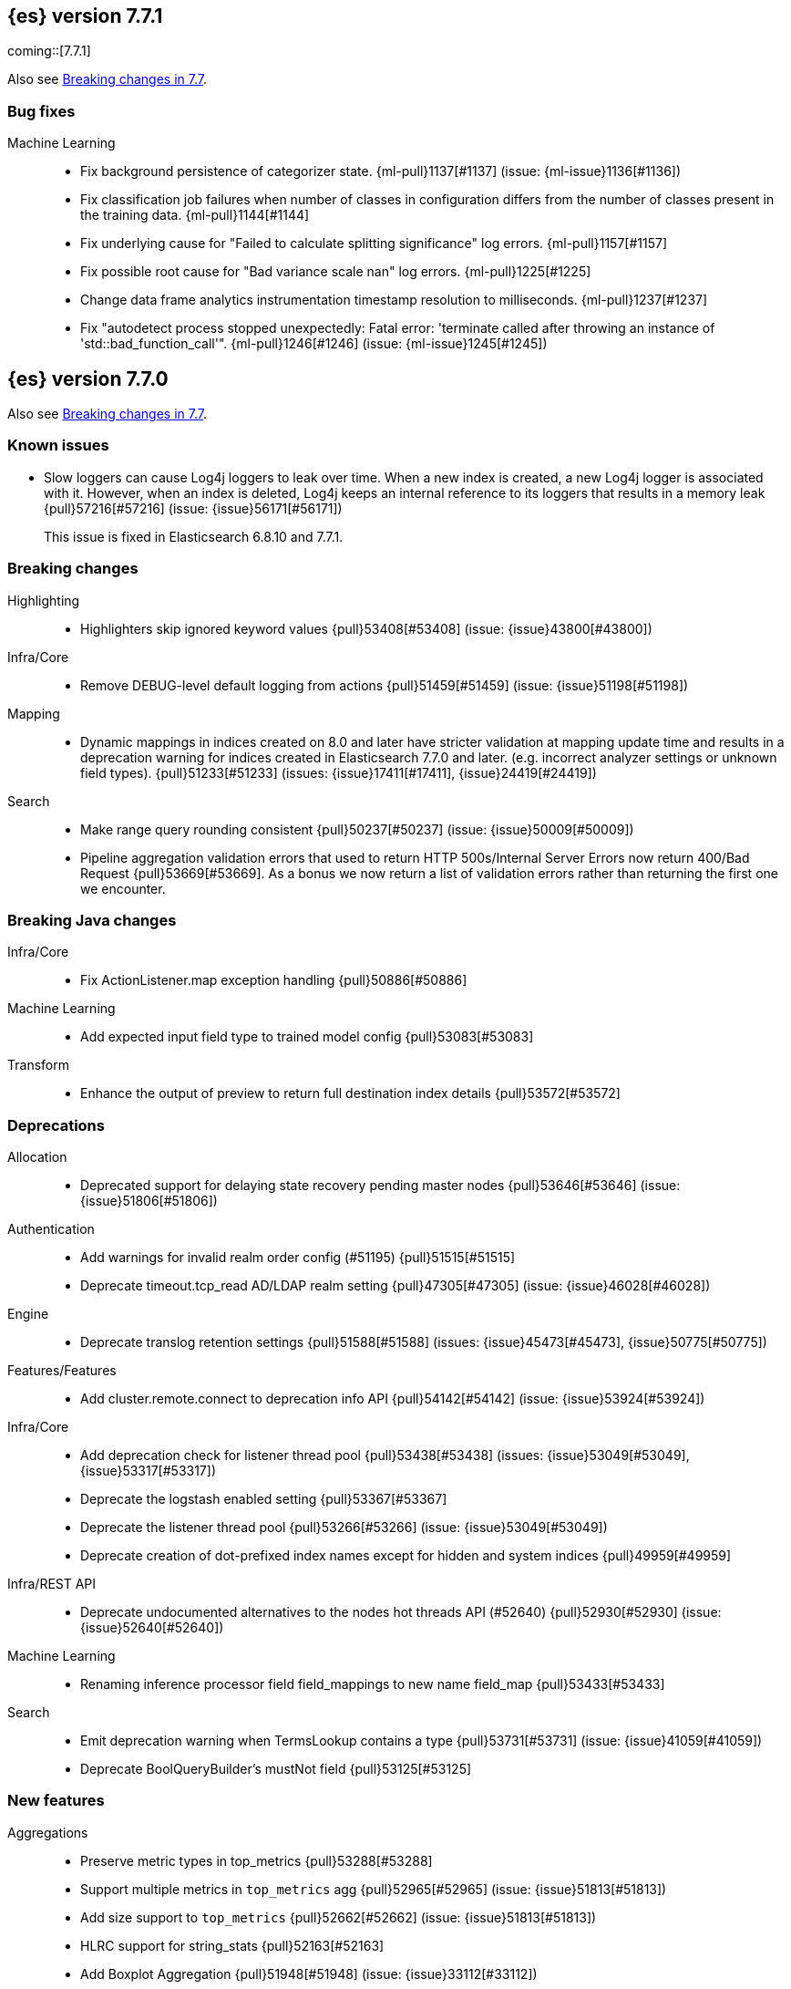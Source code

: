 [[release-notes-7.7.1]]
== {es} version 7.7.1

coming::[7.7.1]

Also see <<breaking-changes-7.7,Breaking changes in 7.7>>.

[discrete]
[[bug-7.7.1]]
=== Bug fixes

Machine Learning::
* Fix background persistence of categorizer state. {ml-pull}1137[#1137] (issue: {ml-issue}1136[#1136])
* Fix classification job failures when number of classes in configuration differs from the number of classes present in the training data. {ml-pull}1144[#1144]
* Fix underlying cause for "Failed to calculate splitting significance" log errors. {ml-pull}1157[#1157]
* Fix possible root cause for "Bad variance scale nan" log errors. {ml-pull}1225[#1225]
* Change data frame analytics instrumentation timestamp resolution to milliseconds. {ml-pull}1237[#1237]
* Fix "autodetect process stopped unexpectedly: Fatal error: 'terminate called after throwing an instance of 'std::bad_function_call'". {ml-pull}1246[#1246] (issue: {ml-issue}1245[#1245])

[[release-notes-7.7.0]]
== {es} version 7.7.0

Also see <<breaking-changes-7.7,Breaking changes in 7.7>>.

[[known-issues-7.7.0]]
[float]
=== Known issues
* Slow loggers can cause Log4j loggers to leak over time. When a new index is created, a new Log4j logger is associated with it. However, when an index is deleted, Log4j keeps an internal reference to its loggers that results in a memory leak {pull}57216[#57216] (issue: {issue}56171[#56171])
+
This issue is fixed in Elasticsearch 6.8.10 and 7.7.1.


[[breaking-7.7.0]]
[float]
=== Breaking changes

Highlighting::
* Highlighters skip ignored keyword values {pull}53408[#53408] (issue: {issue}43800[#43800])

Infra/Core::
* Remove DEBUG-level default logging from actions {pull}51459[#51459] (issue: {issue}51198[#51198])

Mapping::
* Dynamic mappings in indices created on 8.0 and later have stricter validation at mapping update time and
  results in a deprecation warning for indices created in Elasticsearch 7.7.0 and later.
  (e.g. incorrect analyzer settings or unknown field types). {pull}51233[#51233] (issues: {issue}17411[#17411], {issue}24419[#24419])

Search::
* Make range query rounding consistent {pull}50237[#50237] (issue: {issue}50009[#50009])
* Pipeline aggregation validation errors that used to return HTTP
  500s/Internal Server Errors now return 400/Bad Request {pull}53669[#53669].
  As a bonus we now return a list of validation errors rather than returning
  the first one we encounter.



[[breaking-java-7.7.0]]
[float]
=== Breaking Java changes

Infra/Core::
* Fix ActionListener.map exception handling {pull}50886[#50886]

Machine Learning::
* Add expected input field type to trained model config {pull}53083[#53083]

Transform::
* Enhance the output of preview to return full destination index details {pull}53572[#53572]



[[deprecation-7.7.0]]
[float]
=== Deprecations

Allocation::
* Deprecated support for delaying state recovery pending master nodes {pull}53646[#53646] (issue: {issue}51806[#51806])

Authentication::
* Add warnings for invalid realm order config (#51195) {pull}51515[#51515]
* Deprecate timeout.tcp_read AD/LDAP realm setting {pull}47305[#47305] (issue: {issue}46028[#46028])

Engine::
* Deprecate translog retention settings {pull}51588[#51588] (issues: {issue}45473[#45473], {issue}50775[#50775])

Features/Features::
* Add cluster.remote.connect to deprecation info API {pull}54142[#54142] (issue: {issue}53924[#53924])

Infra/Core::
* Add deprecation check for listener thread pool {pull}53438[#53438] (issues: {issue}53049[#53049], {issue}53317[#53317])
* Deprecate the logstash enabled setting {pull}53367[#53367]
* Deprecate the listener thread pool {pull}53266[#53266] (issue: {issue}53049[#53049])
* Deprecate creation of dot-prefixed index names except for hidden and system indices {pull}49959[#49959]

Infra/REST API::
* Deprecate undocumented alternatives to the nodes hot threads API (#52640) {pull}52930[#52930] (issue: {issue}52640[#52640])

Machine Learning::
* Renaming inference processor field field_mappings to new name field_map {pull}53433[#53433]

Search::
* Emit deprecation warning when TermsLookup contains a type {pull}53731[#53731] (issue: {issue}41059[#41059])
* Deprecate BoolQueryBuilder's mustNot field {pull}53125[#53125]



[[feature-7.7.0]]
[float]
=== New features

Aggregations::
* Preserve metric types in top_metrics {pull}53288[#53288]
* Support multiple metrics in `top_metrics` agg {pull}52965[#52965] (issue: {issue}51813[#51813])
* Add size support to `top_metrics` {pull}52662[#52662] (issue: {issue}51813[#51813])
* HLRC support for string_stats {pull}52163[#52163]
* Add Boxplot Aggregation {pull}51948[#51948] (issue: {issue}33112[#33112])

Analysis::
* Add nori_number token filter in analysis-nori {pull}53583[#53583]

Authentication::
* Create API Key on behalf of other user {pull}52886[#52886] (issue: {issue}48716[#48716])

Geo::
* Add support for distance queries on shape queries {pull}53468[#53468]
* Add support for distance queries on geo_shape queries {pull}53466[#53466] (issues: {issue}13351[#13351], {issue}39237[#39237])
* Add support for multipoint shape queries {pull}52564[#52564] (issue: {issue}52133[#52133])
* Add support for multipoint geoshape queries {pull}52133[#52133] (issue: {issue}37318[#37318])

Infra/Core::
* Implement hidden indices {pull}50452[#50452] (issues: {issue}50251[#50251], {issue}50665[#50665], {issue}50762[#50762])

Infra/Packaging::
* Introduce aarch64 packaging {pull}53914[#53914]

Machine Learning::
* Implement ILM policy for .ml-state* indices {pull}52356[#52356] (issue: {issue}29938[#29938])
* Add instrumentation to report statistics related to {dfanalytics-jobs} such as
progress, memory usage, etc. {ml-pull}906[#906]
* Multiclass classification {ml-pull}1037[#1037]

Mapping::
* Introduce a `constant_keyword` field. {pull}49713[#49713]

SQL::
* Add `constant_keyword` support {pull}53241[#53241] (issue: {issue}53016[#53016])
* Add optimisations for not-equalities {pull}51088[#51088] (issue: {issue}49637[#49637])
* Add support for passing query parameters in REST API calls {pull}51029[#51029] (issue: {issue}42916[#42916])

Search::
* Add a cluster setting to disallow expensive queries {pull}51385[#51385] (issue: {issue}29050[#29050])
* Add new x-pack endpoints to track the progress of a search asynchronously {pull}49931[#49931] (issue: {issue}49091[#49091])



[[enhancement-7.7.0]]
[float]
=== Enhancements

Aggregations::
* Fixed rewrite of time zone without DST {pull}54398[#54398]
* Try to save memory on aggregations {pull}53793[#53793]
* Speed up partial reduce of terms aggregations {pull}53216[#53216] (issue: {issue}51857[#51857])
* Simplify SiblingPipelineAggregator {pull}53144[#53144]
* Add histogram field type support to boxplot aggs {pull}52265[#52265] (issues: {issue}33112[#33112], {issue}52233[#52233])
* Percentiles aggregation validation checks for range {pull}51871[#51871] (issue: {issue}51808[#51808])
* Begin moving date_histogram to offset rounding (take two) {pull}51271[#51271] (issues: {issue}50609[#50609], {issue}50873[#50873])
* Password-protected Keystore Feature Branch PR {pull}51123[#51123] (issues: {issue}32691[#32691], {issue}49340[#49340])
* Implement top_metrics agg {pull}51155[#51155] (issue: {issue}48069[#48069])
* Bucket aggregation circuit breaker optimization. {pull}46751[#46751]

Analysis::
* Removes old Lucene's experimental flag from analyzer documentations {pull}53217[#53217]

Authentication::
* Add exception metadata for disabled features {pull}52811[#52811] (issues: {issue}47759[#47759], {issue}52311[#52311], {issue}55255[#55255])
* Validate role templates before saving role mapping {pull}52636[#52636] (issue: {issue}48773[#48773])
* Add support for secondary authentication {pull}52093[#52093]
* Expose API key name to the ingest pipeline {pull}51305[#51305] (issues: {issue}46847[#46847], {issue}49106[#49106])
* Disallow Password Change when authenticated by Token {pull}49694[#49694] (issue: {issue}48752[#48752])

Authorization::
* Allow kibana_system to create and invalidate API keys on behalf of other users {pull}53824[#53824] (issue: {issue}48716[#48716])
* Add "grant_api_key" cluster privilege {pull}53527[#53527] (issues: {issue}48716[#48716], {issue}52886[#52886])
* Giving kibana user privileges to create custom link index {pull}53221[#53221] (issue: {issue}59305[#59305])
* Allow kibana to collect APM telemetry in background task {pull}52917[#52917] (issue: {issue}50757[#50757])
* Add the new 'maintenance' privilege containing 4 actions (#29998) {pull}50643[#50643]

Cluster Coordination::
* Describe STALE_STATE_CONFIG in ClusterFormationFH {pull}53878[#53878] (issue: {issue}53734[#53734])

Distributed::
* Introduce formal role for remote cluster client {pull}53924[#53924]
* Shortcut query phase using the results of other shards {pull}51852[#51852] (issues: {issue}49601[#49601], {issue}51708[#51708])
* Flush instead of synced-flush inactive shards {pull}49126[#49126] (issues: {issue}31965[#31965], {issue}48430[#48430])

Engine::
* Restore off-heap loading for term dictionary in ReadOnlyEngine {pull}53713[#53713] (issues: {issue}43158[#43158], {issue}51247[#51247])
* Separate translog from index deletion conditions {pull}52556[#52556]
* Always rewrite search shard request outside of the search thread pool {pull}51708[#51708] (issue: {issue}49601[#49601])
* Move the terms index of `_id` off-heap. {pull}52405[#52405] (issue: {issue}42838[#42838])
* Cache completion stats between refreshes {pull}51991[#51991] (issue: {issue}51915[#51915])
* Use local checkpoint to calculate min translog gen for recovery {pull}51905[#51905] (issue: {issue}49970[#49970])

Features/CAT APIs::
* /_cat/shards support path stats {pull}53461[#53461]
* Allow _cat indices & aliases to use indices options {pull}53248[#53248] (issue: {issue}52304[#52304])

Features/Features::
* Enable deprecation checks for removed settings {pull}53317[#53317]

Features/ILM+SLM::
* Use Priority.IMMEDIATE for stop ILM cluster update {pull}54909[#54909]
* Add cluster update timeout on step retry {pull}54878[#54878]
* Hide ILM & SLM history aliases {pull}53564[#53564]
* Avoid race condition in ILMHistorySotre {pull}53039[#53039] (issues: {issue}50353[#50353], {issue}52853[#52853])
* Make FreezeStep retryable {pull}52540[#52540]
* Make DeleteStep retryable {pull}52494[#52494]
* Allow forcemerge in the hot phase for ILM policies {pull}52073[#52073] (issue: {issue}43165[#43165])
* Stop policy on last PhaseCompleteStep instead of TerminalPolicyStep {pull}51631[#51631] (issue: {issue}48431[#48431])
* Convert ILM and SLM histories into hidden indices {pull}51456[#51456]
* Make UpdateSettingsStep retryable {pull}51235[#51235] (issues: {issue}44135[#44135], {issue}48183[#48183])
* Expose master timeout for ILM actions {pull}51130[#51130] (issue: {issue}44136[#44136])
* Wait for active shards on rolled index in a separate step {pull}50718[#50718] (issues: {issue}44135[#44135], {issue}48183[#48183])
* Adding best_compression {pull}49974[#49974]

Features/Indices APIs::
* Add IndexTemplateV2 to MetaData {pull}53753[#53753] (issue: {issue}53101[#53101])
* Add ComponentTemplate to MetaData {pull}53290[#53290] (issue: {issue}53101[#53101])

Features/Ingest::
* Reduce log level for pipeline failure {pull}54097[#54097] (issue: {issue}51459[#51459])
* Support array for all string ingest processors {pull}53343[#53343] (issue: {issue}51087[#51087])
* Add empty_value parameter to CSV processor {pull}51567[#51567]
* Add pipeline name to ingest metadata {pull}50467[#50467] (issue: {issue}42106[#42106])

Features/Java High Level REST Client::
* SourceExists HLRC uses GetSourceRequest instead of GetRequest {pull}51789[#51789] (issue: {issue}50885[#50885])
* Add async_search.submit to HLRC {pull}53592[#53592] (issue: {issue}49091[#49091])
* Add Get Source API to the HLRC {pull}50885[#50885] (issue: {issue}47678[#47678])

Features/Monitoring::
* Secure password for monitoring HTTP exporter {pull}50919[#50919] (issue: {issue}50197[#50197])
* Validate SSL settings at parse time {pull}49196[#49196] (issue: {issue}47711[#47711])

Features/Watcher::
* Make watch history indices hidden {pull}52962[#52962] (issue: {issue}50251[#50251])
* Upgrade to the latest OWASP HTML sanitizer {pull}50765[#50765] (issue: {issue}50395[#50395])

Infra/Core::
* Enable helpful null pointer exceptions {pull}54853[#54853]
* Allow keystore add to handle multiple settings {pull}54229[#54229] (issue: {issue}54191[#54191])
* Report parser name and location in XContent deprecation warnings {pull}53805[#53805]
* Report parser name and location in XContent deprecation warnings {pull}53752[#53752]
* Deprecate all variants of a ParseField with no replacement {pull}53722[#53722]
* Allow specifying an exclusive set of fields on ObjectParser {pull}52893[#52893]
* Support joda style date patterns in 7.x {pull}52555[#52555]
* Implement hidden aliases {pull}52547[#52547] (issue: {issue}52304[#52304])
* Allow ObjectParsers to specify required sets of fields {pull}49661[#49661] (issue: {issue}48824[#48824])

Infra/Logging::
* Capture stdout and stderr to log4j log {pull}50259[#50259] (issue: {issue}50156[#50156])

Infra/Packaging::
* Use AdoptOpenJDK API to Download JDKs {pull}55127[#55127] (issue: {issue}55125[#55125])
* Introduce aarch64 Docker image {pull}53936[#53936] (issue: {issue}53914[#53914])
* Introduce jvm.options.d for customizing JVM options {pull}51882[#51882] (issue: {issue}51626[#51626])

Infra/Plugins::
* Allow sha512 checksum without filename for maven plugins {pull}52668[#52668] (issue: {issue}52413[#52413])

Infra/Scripting::
* Scripting: Context script cache unlimited compile {pull}53769[#53769] (issue: {issue}50152[#50152])
* Scripting: Increase ingest script cache defaults {pull}53765[#53765] (issue: {issue}50152[#50152])
* Scripting: Per-context script cache, default off (#52855) {pull}53756[#53756] (issues: {issue}50152[#50152], {issue}52855[#52855])
* Scripting: Per-context script cache, default off {pull}52855[#52855] (issue: {issue}50152[#50152])
* Improve Painless compilation performance for nested conditionals {pull}52056[#52056]
* Scripting: Add char position of script errors {pull}51069[#51069] (issue: {issue}50993[#50993])

Infra/Settings::
* Allow keystore add-file to handle multiple settings {pull}54240[#54240] (issue: {issue}54191[#54191])
* Settings: AffixSettings as validator dependencies {pull}52973[#52973] (issue: {issue}52933[#52933])

License::
* Simplify ml license checking with XpackLicenseState internals {pull}52684[#52684] (issue: {issue}52115[#52115])
* License removal leads back to a basic license {pull}52407[#52407] (issue: {issue}45022[#45022])
* Refactor license checking {pull}52118[#52118] (issue: {issue}51864[#51864])
* Add enterprise mode and refactor {pull}51864[#51864] (issue: {issue}51081[#51081])

Machine Learning::
* Stratified cross validation split for classification {pull}54087[#54087]
* Data frame analytics data counts {pull}53998[#53998]
* Verify that the field is aggregatable before attempting cardinality aggregation {pull}53874[#53874] (issue: {issue}53876[#53876])
* Adds multi-class feature importance support {pull}53803[#53803]
* Data frame analytics analysis stats {pull}53788[#53788]
* Add a model memory estimation endpoint for anomaly detection {pull}53507[#53507] (issue: {issue}53219[#53219])
* Adds new default_field_map field to trained models {pull}53294[#53294]
* Improve DF analytics audits and logging {pull}53179[#53179]
* Add indices_options to datafeed config and update {pull}52793[#52793] (issue: {issue}48056[#48056])
* Parse and report memory usage for DF Analytics {pull}52778[#52778]
* Adds the class_assignment_objective parameter to classification {pull}52763[#52763] (issue: {issue}52427[#52427])
* Add reason to DataFrameAnalyticsTask updateState log message {pull}52659[#52659] (issue: {issue}52654[#52654])
* Add support for multi-value leaves to the tree model {pull}52531[#52531]
* Make ml internal indices hidden {pull}52423[#52423] (issue: {issue}52420[#52420])
* Add _cat/ml/data_frame/analytics API {pull}52260[#52260] (issue: {issue}51413[#51413])
* Adds feature importance option to inference processor {pull}52218[#52218]
* Switch poor categorization audit warning to use status field {pull}52195[#52195] (issues: {issue}50749[#50749], {issue}51146[#51146], {issue}51879[#51879])
* Retry persisting DF Analytics results {pull}52048[#52048]
* Improve multiline_start_pattern for CSV in find_file_structure {pull}51737[#51737]
* Add _cat/ml/trained_models API {pull}51529[#51529] (issue: {issue}51414[#51414])
* Add GET _cat/ml/datafeeds {pull}51500[#51500] (issue: {issue}51411[#51411])
* Use CSV ingest processor in find_file_structure ingest pipeline {pull}51492[#51492] (issue: {issue}56038[#56038])
* Add _cat/ml/anomaly_detectors API {pull}51364[#51364]
* Add tags url param to GET {pull}51330[#51330]
* Add parsers for inference configuration classes {pull}51300[#51300]
* Make datafeeds work with nanosecond time fields {pull}51180[#51180] (issue: {issue}49889[#49889])
* Adds support for a global calendars {pull}50372[#50372] (issue: {issue}45013[#45013])
* Speed up computation of feature importance
{ml-pull}1005[1005]
* Improve initialization of learn rate for better and more stable results in
regression and classification {ml-pull}948[#948]
* Add number of processed training samples to the definition of decision tree
nodes {ml-pull}991[#991]
* Add new model_size_stats fields to instrument categorization
{ml-pull}948[#948], {pull}51879[#51879] (issue: {issue}50794[#50749])
* Improve upfront memory estimation for all data frame analyses, which were
higher than necessary. This will improve the allocation of data frame analyses
to cluster nodes {ml-pull}1003[#1003]
* Upgrade the compiler used on Linux from gcc 7.3 to gcc 7.5, and the binutils
used in the build from version 2.20 to 2.34 {ml-pull}1013[#1013]
* Add instrumentation of the peak memory consumption for {dfanalytics-jobs}
{ml-pull}1022[#1022]
* Remove all memory overheads for computing tree SHAP values {ml-pull}1023[#1023]
* Distinguish between empty and missing categorical fields in classification and
regression model training {ml-pull}1034[#1034]
* Add instrumentation information for supervised learning {dfanalytics-jobs}
{ml-pull}1031[#1031]
* Add instrumentation information for {oldetection} data frame analytics jobs
{ml-pull}1068[#1068]
* Write out feature importance for multi-class models {ml-pull}1071[#1071]
* Enable system call filtering to the native process used with {dfanalytics}
{ml-pull}1098[#1098]

Mapping::
* Wildcard field - add normalizer support {pull}53851[#53851]
* Append index name for the source of the cluster put-mapping task {pull}52690[#52690]

Network::
* Give helpful message on remote connections disabled {pull}53690[#53690]
* Add server name to remote info API {pull}53634[#53634]
* Log when probe succeeds but full connection fails {pull}51304[#51304]
* Encrypt generated key with AES {pull}51019[#51019] (issue: {issue}50843[#50843])

Ranking::
* Adds recall@k metric to rank eval API {pull}52577[#52577] (issue: {issue}51676[#51676])

SQL::
* JDBC debugging enhancement {pull}53880[#53880]
* Transfer version compatibility decision to the server {pull}53082[#53082] (issue: {issue}52766[#52766])
* Use a proper error message for queries directed at empty mapping indices {pull}52967[#52967] (issue: {issue}52865[#52865])
* Use calendar_interval of 1d for HISTOGRAMs with 1 DAY intervals {pull}52749[#52749] (issue: {issue}52713[#52713])
* Use a calendar interval for histograms over 1 month intervals {pull}52586[#52586] (issue: {issue}51538[#51538])
* Make parsing of date more lenient {pull}52137[#52137] (issue: {issue}49379[#49379])
* Enhance timestamp escaped literal parsing {pull}52097[#52097] (issue: {issue}46069[#46069])
* Handle uberjar scenario where the ES jdbc driver file is bundled in another jar {pull}51856[#51856] (issue: {issue}50201[#50201])
* Verify Full-Text Search functions not allowed in SELECT {pull}51568[#51568] (issue: {issue}47446[#47446])
* Extend the optimisations for equalities {pull}50792[#50792] (issue: {issue}49637[#49637])
* Add trace logging for search responses coming from server {pull}50530[#50530]
* Extend DATE_TRUNC to also operate on intervals(elastic - #46632 ) {pull}47720[#47720] (issue: {issue}46632[#46632])

Search::
* HLRC: Don't send defaults for SubmitAsyncSearchRequest {pull}54200[#54200]
* Reduce performance impact of ExitableDirectoryReader {pull}53978[#53978] (issues: {issue}52822[#52822], {issue}53166[#53166], {issue}53496[#53496])
* Add heuristics to compute pre_filter_shard_size when unspecified {pull}53873[#53873] (issue: {issue}39835[#39835])
* Add async_search get and delete APIs to HLRC {pull}53828[#53828] (issue: {issue}49091[#49091])
* Increase step between checks for cancellation {pull}53712[#53712] (issues: {issue}52822[#52822], {issue}53496[#53496])
* Refine SearchProgressListener internal API {pull}53373[#53373]
* Check for query cancellation during rewrite {pull}53166[#53166] (issue: {issue}52822[#52822])
* Implement Cancellable DirectoryReader {pull}52822[#52822]
* Address MinAndMax generics warnings {pull}52642[#52642] (issue: {issue}49092[#49092])
* Clarify when shard iterators get sorted {pull}52633[#52633]
* Generalize how queries on `_index` are handled at rewrite time {pull}52486[#52486] (issues: {issue}49254[#49254], {issue}49713[#49713])
* Remove the query builder serialization from QueryShardException message {pull}51885[#51885] (issues: {issue}48910[#48910], {issue}51843[#51843])
* Short circuited to MatchNone for non-participating  slice {pull}51207[#51207]
* Add "did you mean" to unknown queries {pull}51177[#51177]
* Exclude unmapped fields during max clause limit checking for querying {pull}49523[#49523] (issue: {issue}49002[#49002])

Security::
* Add error message in JSON response {pull}54389[#54389]

Snapshot/Restore::
* Use Azure Bulk Deletes in Azure Repository {pull}53919[#53919] (issue: {issue}53865[#53865])
* Only link fd* files during source-only snapshot {pull}53463[#53463] (issue: {issue}50231[#50231])
* Add Blob Download Retries to GCS Repository {pull}52479[#52479] (issues: {issue}46589[#46589], {issue}52319[#52319])
* Better Incrementality for Snapshots of Unchanged Shards {pull}52182[#52182]
* Add Region and Signer Algorithm Overrides to S3 Repos {pull}52112[#52112] (issue: {issue}51861[#51861])
* Allow Parallel Snapshot Restore And Delete {pull}51608[#51608] (issue: {issue}41463[#41463])

Store::
* HybridDirectory should mmap postings. {pull}52641[#52641]

Transform::
* Transition Transforms to using hidden indices for notifcations index {pull}53773[#53773] (issue: {issue}53762[#53762])
* Add processing stats to record the time spent for processing results {pull}53770[#53770]
* Create GET _cat/transforms API Issue {pull}53643[#53643] (issue: {issue}51412[#51412])
* Add support for script in group_by {pull}53167[#53167] (issue: {issue}43152[#43152])
* Implement node.transform to control where to run a transform {pull}52712[#52712] (issues: {issue}48734[#48734], {issue}50033[#50033], {issue}52200[#52200])
* Add support for filter aggregation {pull}52483[#52483] (issue: {issue}52151[#52151])
* Provide exponential_avg* stats for batch transforms {pull}52041[#52041] (issue: {issue}52037[#52037])
* Improve irrecoverable error detection - part 2 {pull}52003[#52003] (issue: {issue}51820[#51820])
* Mark transform API's stable {pull}51862[#51862]
* Improve irrecoverable error detection {pull}51820[#51820] (issue: {issue}50135[#50135])
* Add support for percentile aggs {pull}51808[#51808] (issue: {issue}51663[#51663])
* Disallow fieldnames with a dot at start and/or end {pull}51369[#51369]
* Avoid mapping problems with index templates {pull}51368[#51368] (issue: {issue}51321[#51321])
* Handle permanent bulk indexing errors {pull}51307[#51307] (issue: {issue}50122[#50122])
* Improve force stop robustness in case of an error {pull}51072[#51072]



[[bug-7.7.0]]
[float]
=== Bug fixes

Aggregations::
* Fix date_nanos in composite aggs {pull}53315[#53315] (issue: {issue}53168[#53168])
* Fix composite agg sort bug {pull}53296[#53296] (issue: {issue}52480[#52480])
* Decode max and min optimization more carefully {pull}52336[#52336] (issue: {issue}52220[#52220])
* Fix a DST error in date_histogram {pull}52016[#52016] (issue: {issue}50265[#50265])
* Use #name() instead of #simpleName() when generating doc values {pull}51920[#51920] (issues: {issue}50307[#50307], {issue}51847[#51847])
* Fix a sneaky bug in rare_terms {pull}51868[#51868] (issue: {issue}51020[#51020])
* Support time_zone on composite's date_histogram {pull}51172[#51172] (issues: {issue}45199[#45199], {issue}45200[#45200])

Allocation::
* Improve performance of shards limits decider {pull}53577[#53577] (issue: {issue}53559[#53559])

Analysis::
* Mask wildcard query special characters on keyword queries {pull}53127[#53127] (issue: {issue}46300[#46300])
* Fix caching for PreConfiguredTokenFilter {pull}50912[#50912] (issue: {issue}50734[#50734])

Audit::
* Logfile audit settings validation {pull}52537[#52537] (issues: {issue}47038[#47038], {issue}47711[#47711], {issue}52357[#52357])

Authentication::
* Fix responses for the token APIs {pull}54532[#54532] (issue: {issue}53323[#53323])
* Fix potential bug in concurrent token refresh support {pull}53668[#53668]
* Respect runas realm for ApiKey security operations {pull}52178[#52178] (issue: {issue}51975[#51975])
* Preserve ApiKey credentials for async verification {pull}51244[#51244]
* Don't fallback to anonymous for tokens/apikeys {pull}51042[#51042] (issue: {issue}50171[#50171])
* Fail gracefully on invalid token strings {pull}51014[#51014]

Authorization::
* Explicitly require that delegate API keys have no privileges {pull}53647[#53647]
* Allow _rollup_search with read privilege {pull}52043[#52043] (issue: {issue}50245[#50245])

CCR::
* Clear recent errors when auto-follow successfully {pull}54997[#54997]
* Put CCR tasks on (data && remote cluster clients) {pull}54146[#54146] (issue: {issue}53924[#53924])
* Handle no such remote cluster exception in ccr {pull}53415[#53415] (issue: {issue}53225[#53225])
* Fix shard follow task cleaner under security {pull}52347[#52347] (issues: {issue}44702[#44702], {issue}51971[#51971])

CRUD::
* Force execution of finish shard bulk request {pull}51957[#51957] (issue: {issue}51904[#51904])
* Block too many concurrent mapping updates {pull}51038[#51038] (issue: {issue}50670[#50670])
* Return 429 status code when there's a read_only cluster block {pull}50166[#50166] (issue: {issue}49393[#49393])

Cluster Coordination::
* Use special XContent registry for node tool {pull}54050[#54050] (issue: {issue}53549[#53549])
* Allow static cluster.max_voting_config_exclusions {pull}53717[#53717] (issue: {issue}53455[#53455])
* Allow joining node to trigger term bump {pull}53338[#53338] (issue: {issue}53271[#53271])
* Ignore timeouts with single-node discovery {pull}52159[#52159]

Distributed::
* Execute retention lease syncs under system context {pull}53838[#53838] (issues: {issue}48430[#48430], {issue}53751[#53751])
* Exclude nested documents in LuceneChangesSnapshot {pull}51279[#51279]

Engine::
* Update translog policy before the next safe commit {pull}54839[#54839] (issue: {issue}52223[#52223])
* Fix doc_stats and segment_stats of ReadOnlyEngine {pull}53345[#53345] (issues: {issue}51303[#51303], {issue}51331[#51331])
* Do not wrap soft-deletes reader for segment stats {pull}51331[#51331] (issues: {issue}51192[#51192], {issue}51303[#51303])
* Account soft-deletes in FrozenEngine {pull}51192[#51192] (issue: {issue}50775[#50775])
* Fixed an index corruption bug that would occur when applying deletes or updates on an index after it has been shrunk. More details can be found on the https://issues.apache.org/jira/browse/LUCENE-9300[corresponding issue].

Features/CAT APIs::
* Cat tasks output should respect time display settings {pull}54536[#54536]
* Fix NPE in RestPluginsAction {pull}52620[#52620] (issue: {issue}45321[#45321])

Features/ILM+SLM::
* Ensure error handler is called during SLM retention callback failure {pull}55252[#55252] (issue: {issue}55217[#55217])
* Ignore ILM indices in the TerminalPolicyStep {pull}55184[#55184] (issue: {issue}51631[#51631])
* Disallow negative TimeValues {pull}53913[#53913] (issue: {issue}54041[#54041])
* Fix null config in SnapshotLifecyclePolicy.toRequest {pull}53328[#53328] (issues: {issue}44465[#44465], {issue}53171[#53171])
* Freeze step retry when not acknowledged {pull}53287[#53287]
* Make the set-single-node-allocation retryable {pull}52077[#52077] (issue: {issue}43401[#43401])
* Fix the init step to actually be retryable {pull}52076[#52076]

Features/Indices APIs::
* Read the index.number_of_replicas from template so that wait_for_active_shards is interpreted correctly {pull}54231[#54231]

Features/Ingest::
* Fix ingest pipeline _simulate api with empty docs never returns a response {pull}52937[#52937] (issue: {issue}52833[#52833])
* Handle errors when evaluating if conditions in processors {pull}52543[#52543] (issue: {issue}52339[#52339])
* Fix delete enrich policy bug {pull}52179[#52179] (issue: {issue}51228[#51228])
* Fix ignore_missing in CsvProcessor {pull}51600[#51600]
* Missing suffix for German Month "Juli" in Grok Pattern MONTH  {pull}51591[#51591] (issue: {issue}51579[#51579])
* Don't overwrite target field with SetSecurityUserProcessor {pull}51454[#51454] (issue: {issue}51428[#51428])

Features/Java High Level REST Client::
* Add unsupported parameters to HLRC search request {pull}53745[#53745]
* Fix AbstractBulkByScrollRequest slices parameter via Rest {pull}53068[#53068] (issue: {issue}53044[#53044])
* Send the fields param via body instead of URL params (elastic#42232) {pull}48840[#48840] (issues: {issue}42232[#42232], {issue}42877[#42877])

Features/Java Low Level REST Client::
* Fix roles parsing in client nodes sniffer {pull}52888[#52888] (issue: {issue}52864[#52864])

Features/Monitoring::
* Fix NPE in cluster state collector for monitoring {pull}52371[#52371] (issue: {issue}52317[#52317])

Features/Stats::
* Switch to AtomicLong for "IngestCurrent" metric to prevent negative values {pull}52581[#52581] (issues: {issue}52406[#52406], {issue}52411[#52411])

Features/Watcher::
* Disable Watcher script optimization for stored scripts {pull}53497[#53497] (issue: {issue}40212[#40212])
* The watcher indexing listener didn't handle document level exceptions. {pull}51466[#51466] (issue: {issue}32299[#32299])

Geo::
* Handle properly indexing rectangles that crosses the dateline {pull}53810[#53810]

Highlighting::
* Fix highlighter support in PinnedQuery and added test {pull}53716[#53716] (issue: {issue}53699[#53699])

Infra/Core::
* Make feature usage version aware {pull}55246[#55246] (issues: {issue}44589[#44589], {issue}55248[#55248])
* Avoid StackOverflowError if write circular reference exception {pull}54147[#54147] (issue: {issue}53589[#53589])
* Fix Joda compatibility in stream protocol {pull}53823[#53823] (issue: {issue}53586[#53586])
* Avoid self-suppression on grouped action listener {pull}53262[#53262] (issue: {issue}53174[#53174])
* Ignore virtual ethernet devices that disappear {pull}51581[#51581] (issue: {issue}49914[#49914])
* Fix ingest timezone logic {pull}51215[#51215] (issue: {issue}51108[#51108])

Infra/Logging::
* Fix LoggingOutputStream to work on windows {pull}51779[#51779] (issue: {issue}51532[#51532])

Infra/Packaging::
* Handle special characters and spaces in JAVA_HOME path in elasticsearch-service.bat {pull}52676[#52676]
* Limit _FILE env var support to specific vars {pull}52525[#52525] (issue: {issue}52503[#52503])
* Always set default ES_PATH_CONF for package scriptlets {pull}51827[#51827] (issues: {issue}50246[#50246], {issue}50631[#50631])

Infra/Plugins::
* Ensure only plugin REST tests are run for plugins {pull}53184[#53184] (issues: {issue}52114[#52114], {issue}53183[#53183])

Machine Learning::
* Fix node serialization on GET df-nalytics stats without id {pull}54808[#54808] (issue: {issue}54807[#54807])
* Allow force stopping failed and stopping DF analytics {pull}54650[#54650]
* Take more care that normalize processes use unique named pipes {pull}54636[#54636] (issue: {issue}43830[#43830])
* Do not fail Evaluate API when the actual and predicted fields' types differ {pull}54255[#54255] (issue: {issue}54079[#54079])
* Get ML filters size should default to 100 {pull}54207[#54207] (issues: {issue}39976[#39976], {issue}54206[#54206])
* Introduce a "starting" datafeed state for lazy jobs {pull}53918[#53918] (issue: {issue}53763[#53763])
* Only retry persistence failures when the failure is intermittent and stop retrying when analytics job is stopping {pull}53725[#53725] (issue: {issue}53687[#53687])
* Fix number inference models returned in x-pack info API {pull}53540[#53540]
* Make classification evaluation metrics work when there is field mapping type mismatch {pull}53458[#53458] (issue: {issue}53485[#53485])
* Perform evaluation in multiple steps when necessary {pull}53295[#53295]
* Specifying missing_field_value value and using it instead of empty_string {pull}53108[#53108] (issue: {issue}1034[#1034])
* Use event.timezone in ingest pipeline from find_file_structure {pull}52720[#52720] (issue: {issue}9458[#9458])
* Better error when persistent task assignment disabled {pull}52014[#52014] (issue: {issue}51956[#51956])
* Fix possible race condition starting datafeed {pull}51646[#51646] (issues: {issue}50886[#50886], {issue}51302[#51302])
* Fix possible race condition when starting datafeed {pull}51302[#51302] (issue: {issue}51285[#51285])
* Address two edge cases for categorization.GrokPatternCreator#findBestGrokMatchFromExamples {pull}51168[#51168]
* Calculate results and snapshot retention using latest bucket timestamps {pull}51061[#51061]
* Use largest ordered subset of categorization tokens for category reverse
search regex {ml-pull}970[#970] (issue: {ml-issue}949[#949])
* Account for the data frame's memory when estimating the peak memory used by
classification and regression model training {ml-pull}996[#996]
* Rename classification and regression parameter maximum_number_trees to
max_trees {ml-pull}1047[#1047]

Mapping::
* Throw better exception on wrong `dynamic_templates` syntax {pull}51783[#51783] (issue: {issue}51486[#51486])

Network::
* Add support for more named curves {pull}55179[#55179] (issue: {issue}55031[#55031])
* Allow proxy mode server name to be updated {pull}54107[#54107]
* Invoke response handler on failure to send {pull}53631[#53631]
* Do not log no-op reconnections at DEBUG {pull}53469[#53469]
* Fix RemoteConnectionManager size() method {pull}52823[#52823] (issue: {issue}52029[#52029])
* Remove seeds dependency for remote cluster settings {pull}52796[#52796]
* Add host address to BindTransportException message {pull}51269[#51269] (issue: {issue}48001[#48001])

Percolator::
* Test percolate queries using `NOW` and sorting {pull}52758[#52758] (issues: {issue}52618[#52618], {issue}52748[#52748])
* Don't index ranges including `NOW` in percolator {pull}52748[#52748] (issue: {issue}52617[#52617])

Reindex::
* Negative TimeValue fix {pull}54057[#54057] (issue: {issue}53913[#53913])
* Allow comma separated source indices {pull}52044[#52044] (issue: {issue}51949[#51949])

SQL::
* Fix ODBC metadata for DATE & TIME data types {pull}55316[#55316] (issue: {issue}41086[#41086])
* Fix NPE for parameterized LIKE/RLIKE {pull}53573[#53573] (issue: {issue}53557[#53557])
* Add support for index aliases for SYS COLUMNS command {pull}53525[#53525] (issue: {issue}31609[#31609])
* Fix issue with LIKE/RLIKE as painless script {pull}53495[#53495] (issue: {issue}53486[#53486])
* Fix column size for IP data type {pull}53056[#53056] (issue: {issue}52762[#52762])
* Fix sql cli sourcing of x-pack-env {pull}52613[#52613] (issue: {issue}47803[#47803])
* Supplement input checks on received request parameters {pull}52229[#52229]
* Fix issue with timezone when paginating {pull}52101[#52101] (issue: {issue}51258[#51258])
* Fix ORDER BY on aggregates and GROUPed BY fields {pull}51894[#51894] (issue: {issue}50355[#50355])
* Fix milliseconds handling in intervals {pull}51675[#51675] (issue: {issue}41635[#41635])
* Fix ORDER BY YEAR() function {pull}51562[#51562] (issue: {issue}51224[#51224])
* Change the way unsupported data types fields are handled {pull}50823[#50823]
* Selecting a literal from grouped by query generates error {pull}41964[#41964] (issues: {issue}41413[#41413], {issue}41951[#41951])

Search::
* Improve robustness of Query Result serializations {pull}54692[#54692] (issue: {issue}54665[#54665])
* Fix Term Vectors with artificial docs and keyword fields {pull}53504[#53504] (issue: {issue}53494[#53494])
* Fix concurrent requests race over scroll context limit {pull}53449[#53449]
* Fix pre-sorting of shards in the can_match phase {pull}53397[#53397]
* Fix potential NPE in FuzzyTermsEnum {pull}53231[#53231] (issue: {issue}52894[#52894])
* Fix inaccurate total hit count in _search/template api {pull}53155[#53155] (issue: {issue}52801[#52801])
* Harden search context id {pull}53143[#53143]
* Correct boost in `script_score` query and error on negative scores {pull}52478[#52478] (issue: {issue}48465[#48465])

Snapshot/Restore::
* Exclude Snapshot Shard Status Update Requests from Circuit Breaker {pull}55376[#55376] (issue: {issue}54714[#54714])
* Fix Snapshot Completion Listener Lost on Master Failover {pull}54286[#54286]
* Fix Non-Verbose Snapshot List Missing Empty Snapshots {pull}52433[#52433]
* Fix Inconsistent Shard Failure Count in Failed Snapshots {pull}51416[#51416] (issue: {issue}47550[#47550])
* Fix Overly Aggressive Request DeDuplication {pull}51270[#51270] (issue: {issue}51253[#51253])

Store::
* Fix synchronization in ByteSizeCachingDirectory {pull}52512[#52512]

Transform::
* Fixing naming in HLRC and _cat to match API content {pull}54300[#54300] (issue: {issue}53946[#53946])
* Transform optmize date histogram {pull}54068[#54068] (issue: {issue}54254[#54254])
* Add version guards around Transform hidden index settings {pull}54036[#54036] (issue: {issue}53931[#53931])
* Fix NPE in derive stats if shouldStopAtNextCheckpoint is set {pull}52940[#52940]
* Fix mapping deduction for scaled_float {pull}51990[#51990] (issue: {issue}51780[#51780])
* Fix stats can return old state information if security is enabled {pull}51732[#51732] (issue: {issue}51728[#51728])



[[upgrade-7.7.0]]
[float]
=== Upgrades

Authentication::
* Update oauth2-oidc-sdk to 7.0 {pull}52489[#52489] (issue: {issue}48409[#48409])

Engine::
* Upgrade to lucene 8.5.0 release {pull}54077[#54077]
* Upgrade to final lucene 8.5.0 snapshot {pull}53293[#53293]
* Upgrade to Lucene 8.5.0-snapshot-c4475920b08 {pull}52950[#52950]

Features/Ingest::
* Upgrade Tika to 1.24 {pull}54130[#54130] (issue: {issue}52402[#52402])

Infra/Core::
* Upgrade the bundled JDK to JDK 14 {pull}53748[#53748] (issue: {issue}53575[#53575])
* Upgrade to Jackson 2.10.3 {pull}53523[#53523] (issues: {issue}27032[#27032], {issue}45225[#45225])
* Update jackson-databind to 2.8.11.6 {pull}53522[#53522] (issue: {issue}45225[#45225])

Infra/Packaging::
* Upgrade the bundled JDK to JDK 13.0.2 {pull}51511[#51511]

Security::
* Update BouncyCastle to 1.64 {pull}52185[#52185]

Snapshot/Restore::
* Upgrade GCS Dependency to 1.106.0 {pull}54092[#54092]
* Upgrade to AWS SDK 1.11.749 {pull}53962[#53962] (issue: {issue}53191[#53191])
* Upgrade to Azure SDK 8.6.2 {pull}53865[#53865]
* Upgrade GCS SDK to 1.104.0 {pull}52839[#52839]

